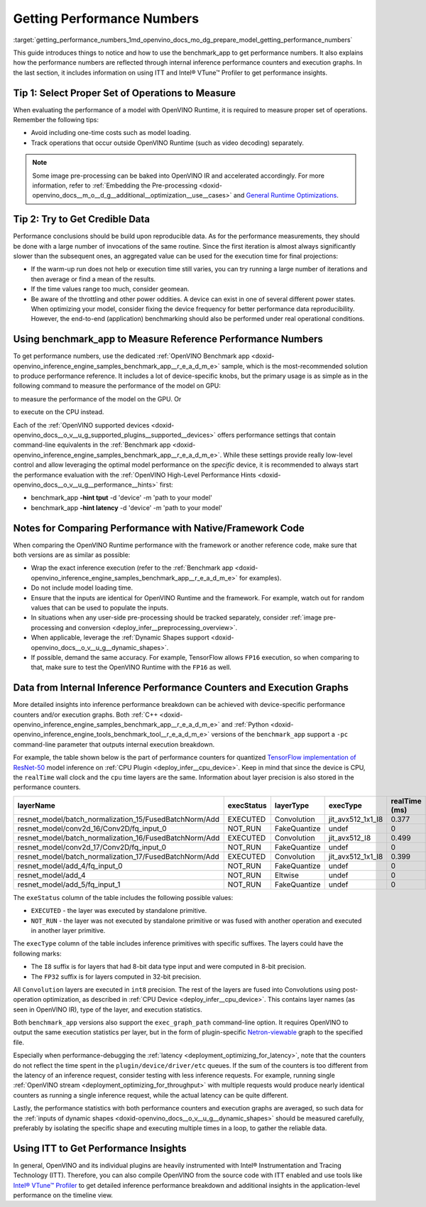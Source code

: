 .. index:: pair: page; Getting Performance Numbers
.. _getting_performance_numbers:

.. meta::
   :description: Using the benchmark_app tool to test inference performance. Detailed insights 
                 into performance breakdown with performance counters and execution graphs.
   :keywords: benchmark, benchmark_app, ITT, Intel® VTune™ Profiler, performance numbers, 
              testing performance, performance counters, execution graphs, OpenVINO Runtime,
              OpenVINO IR, throughput, latency, performance hints, GPU plugin, CPU plugin, 
              inference, inference performance, I8, FP32, 8-bit precision, 32-bit precision


Getting Performance Numbers
===========================

:target:`getting_performance_numbers_1md_openvino_docs_mo_dg_prepare_model_getting_performance_numbers` 

This guide introduces things to notice and how to use the benchmark_app to get 
performance numbers. It also explains how the performance numbers are reflected 
through internal inference performance counters and execution graphs. In the 
last section, it includes information on using ITT and Intel® VTune™ Profiler 
to get performance insights.

Tip 1: Select Proper Set of Operations to Measure
~~~~~~~~~~~~~~~~~~~~~~~~~~~~~~~~~~~~~~~~~~~~~~~~~

When evaluating the performance of a model with OpenVINO Runtime, it is required 
to measure proper set of operations. Remember the following tips:

* Avoid including one-time costs such as model loading.

* Track operations that occur outside OpenVINO Runtime (such as video decoding) separately.

.. note:: Some image pre-processing can be baked into OpenVINO IR and accelerated 
   accordingly. For more information, refer to 
   :ref:`Embedding the Pre-processing <doxid-openvino_docs__m_o__d_g__additional__optimization__use__cases>` 
   and `General Runtime Optimizations <../../optimization_guide/dldt_deployment_optimization_common>`__.


Tip 2: Try to Get Credible Data
~~~~~~~~~~~~~~~~~~~~~~~~~~~~~~~

Performance conclusions should be build upon reproducible data. As for the 
performance measurements, they should be done with a large number of invocations 
of the same routine. Since the first iteration is almost always significantly 
slower than the subsequent ones, an aggregated value can be used for the execution 
time for final projections:

* If the warm-up run does not help or execution time still varies, you can try 
  running a large number of iterations and then average or find a mean of the results.

* If the time values range too much, consider geomean.

* Be aware of the throttling and other power oddities. A device can exist in one 
  of several different power states. When optimizing your model, consider fixing 
  the device frequency for better performance data reproducibility. However, the 
  end-to-end (application) benchmarking should also be performed under real 
  operational conditions.

Using benchmark_app to Measure Reference Performance Numbers
~~~~~~~~~~~~~~~~~~~~~~~~~~~~~~~~~~~~~~~~~~~~~~~~~~~~~~~~~~~~

To get performance numbers, use the dedicated :ref:`OpenVINO Benchmark app <doxid-openvino_inference_engine_samples_benchmark_app__r_e_a_d_m_e>` sample, which is the most-recommended solution to produce performance reference. It includes a lot of device-specific knobs, but the primary usage is as simple as in the following command to measure the performance of the model on GPU:

.. ref-code-block:: cpp

	$ ./benchmark_app –d GPU –m <model> -i <input>

to measure the performance of the model on the GPU. Or

.. ref-code-block:: cpp

	$ ./benchmark_app –d CPU –m <model> -i <input>

to execute on the CPU instead.

Each of the :ref:`OpenVINO supported devices <doxid-openvino_docs__o_v__u_g_supported_plugins__supported__devices>` offers performance settings that contain command-line equivalents in the :ref:`Benchmark app <doxid-openvino_inference_engine_samples_benchmark_app__r_e_a_d_m_e>`. While these settings provide really low-level control and allow leveraging the optimal model performance on the *specific* device, it is recommended to always start the performance evaluation with the :ref:`OpenVINO High-Level Performance Hints <doxid-openvino_docs__o_v__u_g__performance__hints>` first:

* benchmark_app **-hint tput** -d 'device' -m 'path to your model'

* benchmark_app **-hint latency** -d 'device' -m 'path to your model'

Notes for Comparing Performance with Native/Framework Code
~~~~~~~~~~~~~~~~~~~~~~~~~~~~~~~~~~~~~~~~~~~~~~~~~~~~~~~~~~

When comparing the OpenVINO Runtime performance with the framework or another 
reference code, make sure that both versions are as similar as possible:

* Wrap the exact inference execution (refer to the 
  :ref:`Benchmark app <doxid-openvino_inference_engine_samples_benchmark_app__r_e_a_d_m_e>` 
  for examples).

* Do not include model loading time.

* Ensure that the inputs are identical for OpenVINO Runtime and the framework. 
  For example, watch out for random values that can be used to populate the inputs.

* In situations when any user-side pre-processing should be tracked separately, 
  consider :ref:`image pre-processing and conversion <deploy_infer__preprocessing_overview>`.

* When applicable, leverage the :ref:`Dynamic Shapes support <doxid-openvino_docs__o_v__u_g__dynamic_shapes>`.

* If possible, demand the same accuracy. For example, TensorFlow allows ``FP16`` 
  execution, so when comparing to that, make sure to test the OpenVINO Runtime with the ``FP16`` as well.

.. _performance-counters:

Data from Internal Inference Performance Counters and Execution Graphs
~~~~~~~~~~~~~~~~~~~~~~~~~~~~~~~~~~~~~~~~~~~~~~~~~~~~~~~~~~~~~~~~~~~~~~

More detailed insights into inference performance breakdown can be achieved with 
device-specific performance counters and/or execution graphs. Both 
:ref:`C++ <doxid-openvino_inference_engine_samples_benchmark_app__r_e_a_d_m_e>` 
and :ref:`Python <doxid-openvino_inference_engine_tools_benchmark_tool__r_e_a_d_m_e>` 
versions of the ``benchmark_app`` support a ``-pc`` command-line parameter that 
outputs internal execution breakdown.

For example, the table shown below is the part of performance counters for quantized 
`TensorFlow implementation of ResNet-50 <https://github.com/openvinotoolkit/open_model_zoo/tree/master/models/public/resnet-50-tf>`__ 
model inference on :ref:`CPU Plugin <deploy_infer__cpu_device>`. 
Keep in mind that since the device is CPU, the ``realTime`` wall clock and the 
``cpu`` time layers are the same. Information about layer precision is also 
stored in the performance counters.

.. list-table::
    :header-rows: 1

    * - layerName
      - execStatus
      - layerType
      - execType
      - realTime (ms)
      - cpuTime (ms)
    * - resnet_model/batch_normalization_15/FusedBatchNorm/Add
      - EXECUTED
      - Convolution
      - jit_avx512_1x1_I8
      - 0.377
      - 0.377
    * - resnet_model/conv2d_16/Conv2D/fq_input_0
      - NOT_RUN
      - FakeQuantize
      - undef
      - 0
      - 0
    * - resnet_model/batch_normalization_16/FusedBatchNorm/Add
      - EXECUTED
      - Convolution
      - jit_avx512_I8
      - 0.499
      - 0.499
    * - resnet_model/conv2d_17/Conv2D/fq_input_0
      - NOT_RUN
      - FakeQuantize
      - undef
      - 0
      - 0
    * - resnet_model/batch_normalization_17/FusedBatchNorm/Add
      - EXECUTED
      - Convolution
      - jit_avx512_1x1_I8
      - 0.399
      - 0.399
    * - resnet_model/add_4/fq_input_0
      - NOT_RUN
      - FakeQuantize
      - undef
      - 0
      - 0
    * - resnet_model/add_4
      - NOT_RUN
      - Eltwise
      - undef
      - 0
      - 0
    * - resnet_model/add_5/fq_input_1
      - NOT_RUN
      - FakeQuantize
      - undef
      - 0
      - 0

The ``exeStatus`` column of the table includes the following possible values:

* ``EXECUTED`` - the layer was executed by standalone primitive.

* ``NOT_RUN`` - the layer was not executed by standalone primitive or was fused 
  with another operation and executed in another layer primitive.

The ``execType`` column of the table includes inference primitives with specific 
suffixes. The layers could have the following marks:

* The ``I8`` suffix is for layers that had 8-bit data type input and were computed 
  in 8-bit precision.

* The ``FP32`` suffix is for layers computed in 32-bit precision.

All ``Convolution`` layers are executed in ``int8`` precision. The rest of the 
layers are fused into Convolutions using post-operation optimization, as described 
in :ref:`CPU Device <deploy_infer__cpu_device>`. 
This contains layer names (as seen in OpenVINO IR), type of the layer, and 
execution statistics.

Both ``benchmark_app`` versions also support the ``exec_graph_path`` command-line 
option. It requires OpenVINO to output the same execution statistics per layer, 
but in the form of plugin-specific `Netron-viewable <https://netron.app/>`__ 
graph to the specified file.

Especially when performance-debugging the 
:ref:`latency <deployment_optimizing_for_latency>`, 
note that the counters do not reflect the time spent in the 
``plugin/device/driver/etc`` queues. If the sum of the counters is too different 
from the latency of an inference request, consider testing with less inference 
requests. For example, running single 
:ref:`OpenVINO stream <deployment_optimizing_for_throughput>` 
with multiple requests would produce nearly identical counters as running a 
single inference request, while the actual latency can be quite different.

Lastly, the performance statistics with both performance counters and execution 
graphs are averaged, so such data for the 
:ref:`inputs of dynamic shapes <doxid-openvino_docs__o_v__u_g__dynamic_shapes>` 
should be measured carefully, preferably by isolating the specific shape and 
executing multiple times in a loop, to gather the reliable data.

Using ITT to Get Performance Insights
~~~~~~~~~~~~~~~~~~~~~~~~~~~~~~~~~~~~~

In general, OpenVINO and its individual plugins are heavily instrumented with 
Intel® Instrumentation and Tracing Technology (ITT). Therefore, you can also 
compile OpenVINO from the source code with ITT enabled and use tools like 
`Intel® VTune™ Profiler <https://software.intel.com/en-us/vtune>`__ to get 
detailed inference performance breakdown and additional insights in the 
application-level performance on the timeline view.
